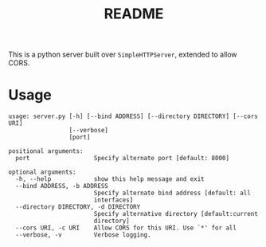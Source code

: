 #+TITLE: README

This is a python server built over =SimpleHTTPServer=, extended to
allow CORS.

* Usage
#+begin_example
  usage: server.py [-h] [--bind ADDRESS] [--directory DIRECTORY] [--cors URI]
                   [--verbose]
                   [port]

  positional arguments:
    port                  Specify alternate port [default: 8000]

  optional arguments:
    -h, --help            show this help message and exit
    --bind ADDRESS, -b ADDRESS
                          Specify alternate bind address [default: all
                          interfaces]
    --directory DIRECTORY, -d DIRECTORY
                          Specify alternative directory [default:current
                          directory]
    --cors URI, -c URI    Allow CORS for this URI. Use `*' for all
    --verbose, -v         Verbose logging.
#+end_example
